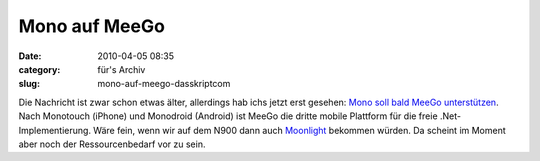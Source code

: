 Mono auf MeeGo
##############
:date: 2010-04-05 08:35
:category: für's Archiv
:slug: mono-auf-meego-dasskriptcom

Die Nachricht ist zwar schon etwas älter, allerdings hab ichs jetzt erst
gesehen: `Mono soll bald MeeGo unterstützen`_. Nach Monotouch (iPhone)
und Monodroid (Android) ist MeeGo die dritte mobile Plattform für die
freie .Net-Implementierung. Wäre fein, wenn wir auf dem N900 dann auch
`Moonlight`_ bekommen würden. Da scheint im Moment aber noch der
Ressourcenbedarf vor zu sein.

.. _Mono soll bald MeeGo unterstützen: http://www.golem.de/1002/73335.html
.. _Moonlight: http://www.mono-project.com/Moonlight
